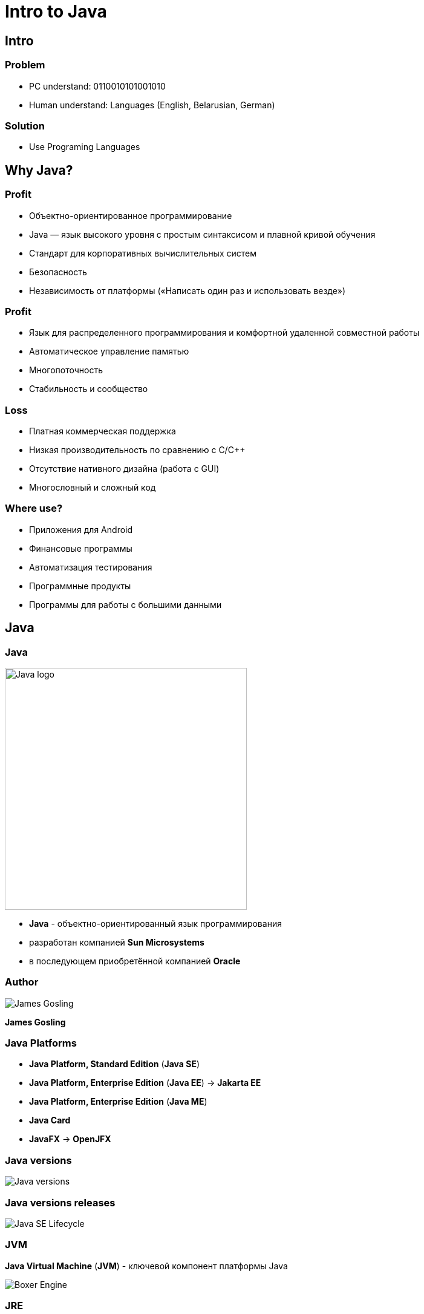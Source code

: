 = Intro to Java

== Intro

=== Problem

[.step]
* PC understand: 0110010101001010
* Human understand: Languages (English, Belarusian, German)

=== Solution

[.step]
* Use Programing Languages

== Why Java?

=== Profit

[.step]
* Объектно-ориентированное программирование
* Java — язык высокого уровня с простым синтаксисом и плавной кривой обучения
* Стандарт для корпоративных вычислительных систем
* Безопасность
* Независимость от платформы («Написать один раз и использовать везде»)

=== Profit

[.step]
* Язык для распределенного программирования и комфортной удаленной совместной работы
* Автоматическое управление памятью
* Многопоточность
* Стабильность и сообщество

=== Loss

[.step]
* Платная коммерческая поддержка
* Низкая производительность по сравнению с С/С++
* Отсутствие нативного дизайна (работа с GUI)
* Многословный и сложный код

=== Where use?

[.step]
* Приложения для Android
* Финансовые программы
* Автоматизация тестирования
* Программные продукты
* Программы для работы с большими данными

== Java

=== Java

[.fragment]
image::/assets/img/java/basics/intro/java-logo.png[Java logo, 400]

[.step]
* *Java* - объектно-ориентированный язык программирования
* разработан компанией *Sun Microsystems*
* в последующем приобретённой компанией *Oracle*

=== Author

[.fragment]
image::/assets/img/java/basics/intro/james-gosling.jpg[James Gosling]

[.fragment]
*James Gosling*

=== Java Platforms

[.step]
* *Java Platform, Standard Edition* (*Java SE*)
* *Java Platform, Enterprise Edition* (*Java EE*) -> *Jakarta EE*
* *Java Platform, Enterprise Edition* (*Java ME*)
* *Java Card*
* *JavaFX* -> *OpenJFX*

=== Java versions

[.fragment]
image::/assets/img/java/basics/intro/java-versions.png[Java versions]

=== Java versions releases

[.fragment]
image::/assets/img/java/basics/intro/java-se-lifecycle.jpg[Java SE Lifecycle]

=== JVM

[.fragment]
*Java Virtual Machine* (*JVM*) - ключевой компонент платформы Java

[.fragment]
image::/assets/img/java/basics/intro/boxer-engine.jpg[Boxer Engine]

=== JRE

[.fragment]
*Java Runtime Environment*
(*JRE*) - минимальная реализация виртуальной машины и билиотеки Java. *JRE* необходима для исполнения Java-приложений.

=== JDK

[.fragment]
*Java Development Kit* (*JDK*) - бесплатно распространяемый комплект разработчика приложений на языке Java.

[.fragment]
*JDK* включает в себя компилятор Java (`javac`), стандартные библиотеки классов Java, примеры, документацию, различные утилиты и исполнительную систему Java (*JRE*).

=== Recap

[.fragment]
image::/assets/img/java/basics/intro/jvm-jre-jdk.png[JVM, JRE, JDK]

== Install JDK (OS Windows)

=== Проверка наличия JRE и JDK

[.step]
* Открыть командную строку.
[.step]
** _Пуск_ -> _PowerShell_
* Для проверки наличия *JDK*, необходимо выполнить powershell команду: `javaс --version`
* Проанализировать результат работы команды
* Для проверки наличия *JRE*, необходимо выполнить powershell команду: `java --version`
* Проанализировать результат работы команды

=== Установка OpenJDK

[.step]
* Скачиваем *OpenJDK 11.0.2* (_build 11.0.2_) с сайта https://jdk.java.net/archive/ для _OS Windows_
* Распаковываем в `d:\opt\java\openjdk-11.0.2`

=== Установка системных переменных среды (с помощью UI)

[.step]
* Зайти в _Этот компьютер_ -> _Свойства_ -> _Дополнительные параметры системы_ -> _Дополнительно_ -> _Переменные среды_
* Добавить системную переменную `JAVA_HOME` с значением `d:\opt\java\openjdk-11.0.2`
* Отредактировать системную переменную `PATH`, создав `%JAVA_HOME%\bin`
* Проверить установку JDK

=== Установка системных переменных среды (с помощью CLI)

[.step]
* Выполнить powershell команды:

[.fragment]
[source,cmd]
----
setx JAVA_HOME d:\opt\java\openjdk-11.0.2
setx PATH "%PATH%;%JAVA_HOME%\bin"
----

[.step]
* Перезапустить OS
* Проверить установку JDK

== Program Lifecycle

=== How computer understands Java?

[.fragment]
image::/assets/img/java/basics/intro/compiler.jpg[Compiler]

=== Lifecycle

[.fragment]
image::/assets/img/java/basics/intro/lifecycle.png[Program Lifecycle]

=== Write `source code`

[.fragment]
[source,java]
----
public class Hello {
    public static void main(String[] args) {
        System.out.println("Hello World!");
    }
}
----

=== Compile with `javac` to `byte code`

[.fragment]
[source,shell]
----
javac Hello.java
----

=== Have `byte code`

[.fragment]
[source,out]
----
// class version 55.0 (55)
// access flags 0x21
public class Hello {

  // compiled from: Hello.java

  // access flags 0x1
  public <init>()V
   L0
    LINENUMBER 1 L0
    ALOAD 0
    INVOKESPECIAL java/lang/Object.<init> ()V
    RETURN
   L1
    LOCALVARIABLE this LHello; L0 L1 0
    MAXSTACK = 1
    MAXLOCALS = 1

  // access flags 0x9
  public static main([Ljava/lang/String;)V
   L0
    LINENUMBER 3 L0
    GETSTATIC java/lang/System.out : Ljava/io/PrintStream;
    LDC "Hello World!"
    INVOKEVIRTUAL java/io/PrintStream.println (Ljava/lang/String;)V
   L1
    LINENUMBER 4 L1
    RETURN
   L2
    LOCALVARIABLE args [Ljava/lang/String; L0 L2 0
    MAXSTACK = 2
    MAXLOCALS = 1
}
----

=== Run with interpreter `java` on JVM

[.fragment]
[source,shell]
----
java Hello
----

[.fragment]
[source,shell]
----
java -cp . Hello
----

=== See in output

[.fragment]
[source,out]
----
Hello World!
----

== Very hard?

[.columns.wrap]
=== Integrated development environment (IDE)

[.fragment]
[.column.is-one-third]
--
image::/assets/img/java/basics/intro/ide-intellij-idea.png[IntelliJ IDEA]

IntelliJ IDEA
--

[.fragment]
[.column.is-one-third]
--
image::/assets/img/java/basics/intro/ide-eclipse.svg[Eclipse]

Eclipse
--

[.fragment]
[.column.is-one-third]
--
image::/assets/img/java/basics/intro/ide-netbeans.png[NetBeans]

NetBeans
--
